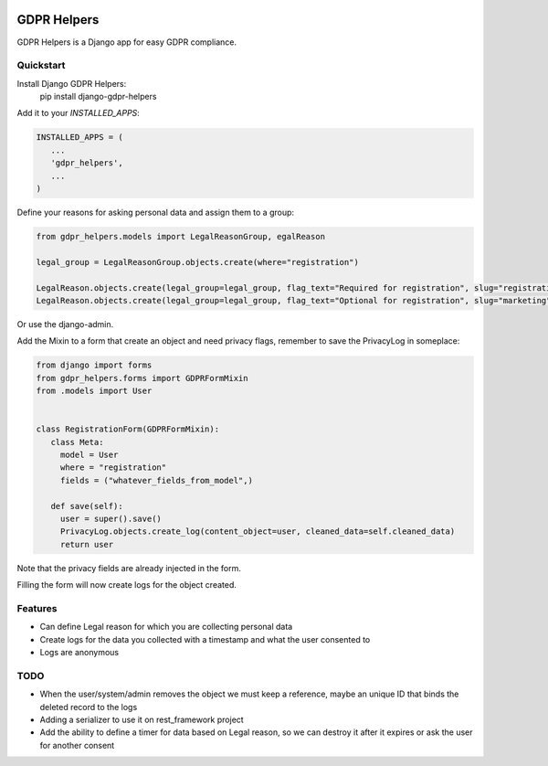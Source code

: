 .. image:: https://img.shields.io/badge/code%20style-black-000000.svg
    :target: https://github.com/psf/black
    :alt: Black

GDPR Helpers
============

GDPR Helpers is a Django app for easy GDPR compliance.

Quickstart
----------

Install Django GDPR Helpers:
   pip install django-gdpr-helpers

Add it to your `INSTALLED_APPS`:

.. code-block:: python

   INSTALLED_APPS = (
      ...
      'gdpr_helpers',
      ...
   )

Define your reasons for asking personal data and assign them to a group:

.. code-block:: python

   from gdpr_helpers.models import LegalReasonGroup, egalReason

   legal_group = LegalReasonGroup.objects.create(where="registration")

   LegalReason.objects.create(legal_group=legal_group, flag_text="Required for registration", slug="registration", active=True, required=True)
   LegalReason.objects.create(legal_group=legal_group, flag_text="Optional for registration", slug="marketing", active=True, required=False)

Or use the django-admin.

Add the Mixin to a form that create an object and need privacy flags, remember to save the PrivacyLog in someplace:

.. code-block:: python

   from django import forms
   from gdpr_helpers.forms import GDPRFormMixin
   from .models import User


   class RegistrationForm(GDPRFormMixin):
      class Meta:
        model = User
        where = "registration"
        fields = ("whatever_fields_from_model",)

      def save(self):
        user = super().save()
        PrivacyLog.objects.create_log(content_object=user, cleaned_data=self.cleaned_data)
        return user

Note that the privacy fields are already injected in the form.

Filling the form will now create logs for the object created.

Features
--------

* Can define Legal reason for which you are collecting personal data
* Create logs for the data you collected with a timestamp and what the user consented to
* Logs are anonymous

TODO
----

* When the user/system/admin removes the object we must keep a reference, maybe an unique ID that binds the deleted record to the logs
* Adding a serializer to use it on rest_framework project
* Add the ability to define a timer for data based on Legal reason, so we can destroy it after it expires or ask the user for another consent
